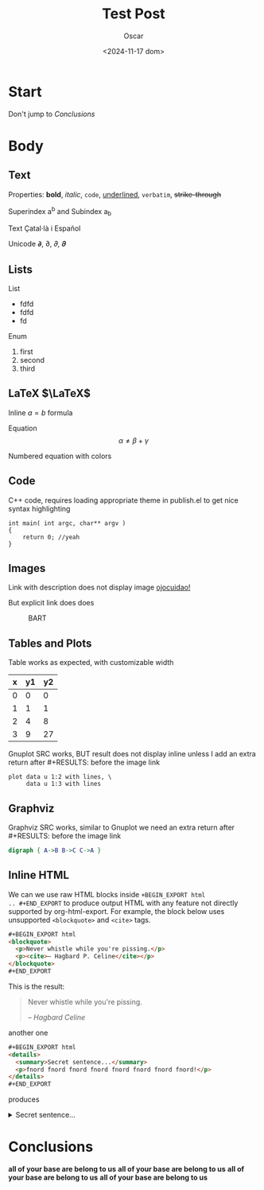 #+title: Test Post
#+date: <2024-11-17 dom>
#+author: Oscar

* Start

Don't jump to [[Conclusions]]

* Body

** Text

Properties: *bold*, /italic/, ~code~, _underlined_, =verbatim=, +strike-through+

Superindex a^b and Subindex a_b

Text Çatal·là i Español

Unicode 𝞉, ∂, 𝜕, 𝝏

** Lists

List
- fdfd
- fdfd
- fd

Enum
1. first
2. second
3. third

** LaTeX $\LaTeX$

Inline $a = b$ formula

Equation
\[ \alpha \neq \beta + \gamma\]

Numbered equation with colors
\begin{equation} \alpha = {\color[RGB]{247,189,0} \beta} \end{equation}

** Code
C++ code, requires loading appropriate theme in publish.el to get nice
syntax highlighting
#+BEGIN_SRC C++
  int main( int argc, char** argv )
  {
      return 0; //yeah
  }
#+END_SRC

** Images
Link with description does not display image [[file:../img/ScotchBonnet.png][ojocuidao!]]

But explicit link does does

#+CAPTION: BART
#+ATTR_HTML: :alt cat/spider image :title Action! :width 90%
[[../img/ScotchBonnet.png]]

** Tables and Plots

Table works as expected, with customizable width
#+CAPTION: example
#+ATTR_HTML: :width 50%
#+tblname: data-table
| x | y1 | y2 |
|---+----+----|
| 0 |  0 |  0 |
| 1 |  1 |  1 |
| 2 |  4 |  8 |
| 3 |  9 | 27 |

Gnuplot SRC works, BUT result does not display inline unless I add an
extra return after #+RESULTS: before the image link
#+BEGIN_SRC gnuplot :var data=data-table :file ../img/table.png
  plot data u 1:2 with lines, \
       data u 1:3 with lines
#+END_SRC

#+RESULTS:

[[file:../img/table.png]]
** Graphviz

Graphviz SRC works, similar to Gnuplot we need an extra return
after #+RESULTS: before the image link
#+BEGIN_SRC dot :cmdline -Kdot -Tpng :file ../img/graphviz.png
  digraph { A->B B->C C->A }
#+END_SRC

#+RESULTS:

[[file:../img/graphviz.png]]

** Inline HTML

We can we use raw HTML blocks inside =+BEGIN_EXPORT html
.. #+END_EXPORT= to produce output HTML with any feature not directly
supported by org-html-export. For example, the block below uses
unsupported =<blockquote>= and =<cite>= tags.

#+BEGIN_SRC html
#+BEGIN_EXPORT html
<blockquote>
  <p>Never whistle while you're pissing.</p>
  <p><cite>– Hagbard P. Celine</cite></p>
</blockquote>
#+END_EXPORT
#+END_SRC

This is the result:
#+BEGIN_EXPORT html
<blockquote>
  <p>Never whistle while you're pissing.</p>
  <p><cite>– Hagbard Celine</cite></p>
</blockquote>
#+END_EXPORT

another one
#+BEGIN_SRC html
#+BEGIN_EXPORT html
<details>
  <summary>Secret sentence...</summary>
  <p>fnord fnord fnord fnord fnord fnord fnord fnord!</p>
</details>
#+END_EXPORT
#+END_SRC

produces
#+BEGIN_EXPORT html
<details>
  <summary>Secret sentence...</summary>
  <p>fnord fnord fnord fnord fnord fnord fnord fnord!</p>
</details>
#+END_EXPORT
* Conclusions

*all of your base are belong to us*
*all of your base are belong to us*
*all of your base are belong to us*
*all of your base are belong to us*
